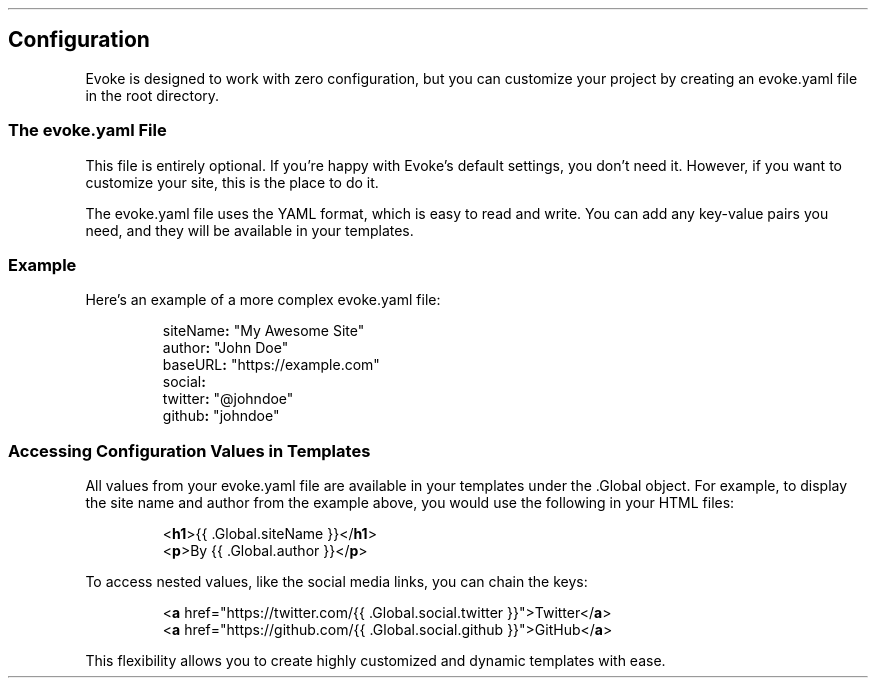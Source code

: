 .\" Automatically generated by Pandoc 3.7.0.2
.\"
.TH "" "" "" ""
.SH Configuration
Evoke is designed to work with zero configuration, but you can customize
your project by creating an \f[CR]evoke.yaml\f[R] file in the root
directory.
.SS The \f[CR]evoke.yaml\f[R] File
This file is entirely optional.
If you\(cqre happy with Evoke\(cqs default settings, you don\(cqt need
it.
However, if you want to customize your site, this is the place to do it.
.PP
The \f[CR]evoke.yaml\f[R] file uses the YAML format, which is easy to
read and write.
You can add any key\-value pairs you need, and they will be available in
your templates.
.SS Example
Here\(cqs an example of a more complex \f[CR]evoke.yaml\f[R] file:
.IP
.EX
siteName\f[B]:\f[R] \(dqMy Awesome Site\(dq
author\f[B]:\f[R] \(dqJohn Doe\(dq
baseURL\f[B]:\f[R] \(dqhttps://example.com\(dq
social\f[B]:\f[R]
  twitter\f[B]:\f[R] \(dq\(atjohndoe\(dq
  github\f[B]:\f[R] \(dqjohndoe\(dq
.EE
.SS Accessing Configuration Values in Templates
All values from your \f[CR]evoke.yaml\f[R] file are available in your
templates under the \f[CR].Global\f[R] object.
For example, to display the site name and author from the example above,
you would use the following in your HTML files:
.IP
.EX
<\f[B]h1\f[R]>{{ .Global.siteName }}</\f[B]h1\f[R]>
<\f[B]p\f[R]>By {{ .Global.author }}</\f[B]p\f[R]>
.EE
.PP
To access nested values, like the social media links, you can chain the
keys:
.IP
.EX
<\f[B]a\f[R] href=\(dqhttps://twitter.com/{{ .Global.social.twitter }}\(dq>Twitter</\f[B]a\f[R]>
<\f[B]a\f[R] href=\(dqhttps://github.com/{{ .Global.social.github }}\(dq>GitHub</\f[B]a\f[R]>
.EE
.PP
This flexibility allows you to create highly customized and dynamic
templates with ease.
